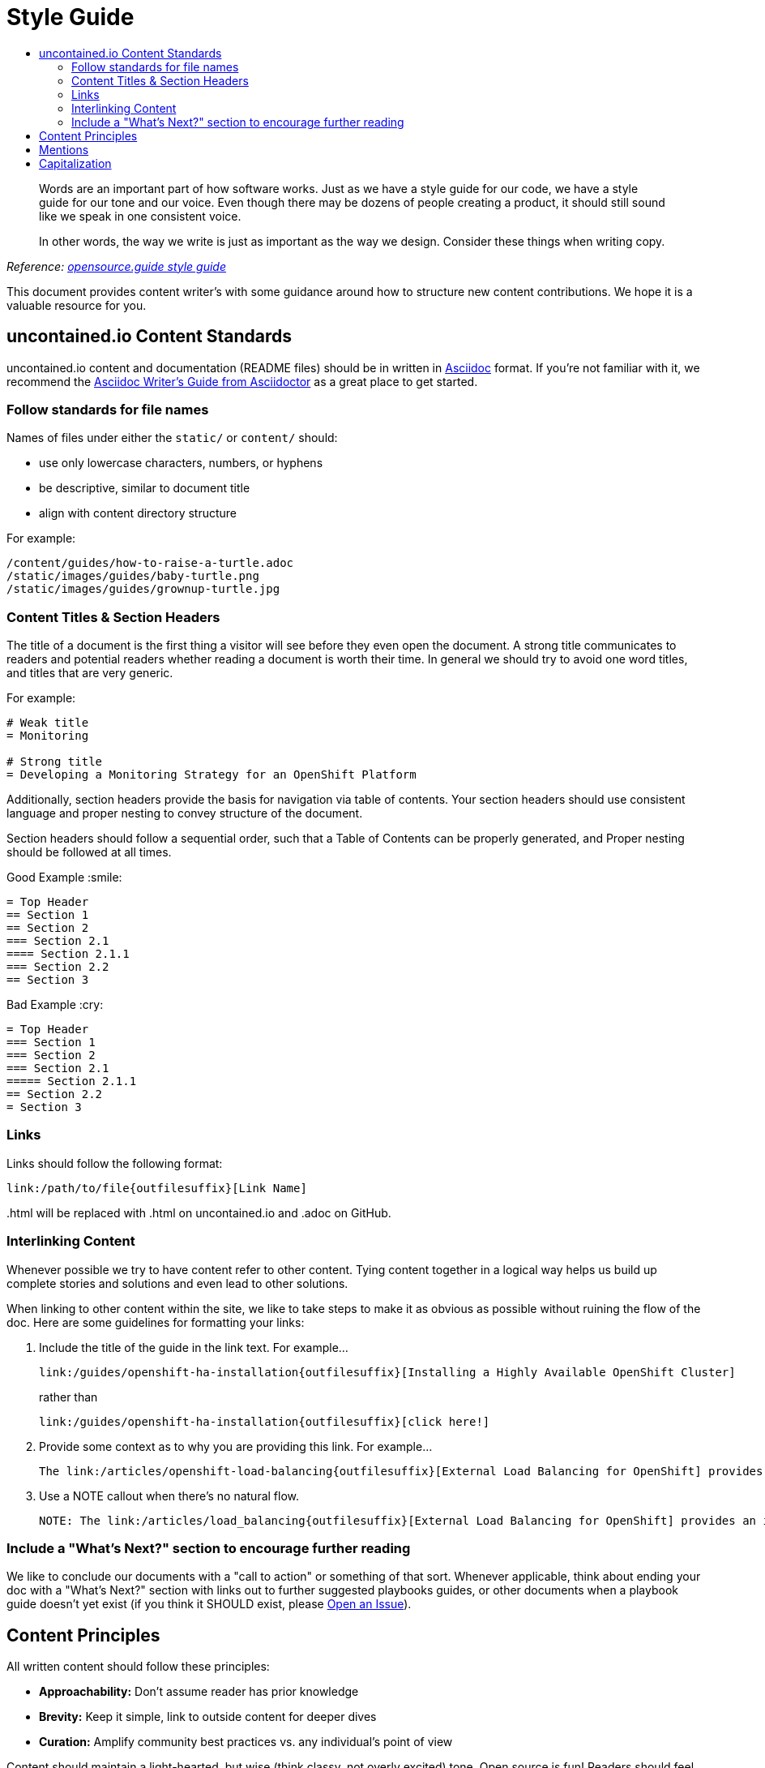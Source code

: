 = Style Guide
:toc: macro
:toc-title:

toc::[]

> Words are an important part of how software works. Just as we have a style guide for our code, we have a style guide for our tone and our voice. Even though there may be dozens of people creating a product, it should still sound like we speak in one consistent voice.
>
> In other words, the way we write is just as important as the way we design. Consider these things when writing copy.

_Reference: link:https://github.com/github/opensource.guide/blob/master/docs/styleguide.adoc[opensource.guide style guide]_

This document provides content writer's with some guidance around how to structure new content contributions. We hope it is a valuable resource for you.

== uncontained.io Content Standards

uncontained.io content and documentation (README files) should be in written in link:http://asciidoc.org/[Asciidoc] format. If you're not familiar with it, we recommend the link:https://asciidoctor.org/docs/asciidoc-writers-guide/[Asciidoc Writer's Guide from Asciidoctor] as a great place to get started.

=== Follow standards for file names

Names of files under either the `static/` or `content/` should:

- use only lowercase characters, numbers, or hyphens
- be descriptive, similar to document title
- align with content directory structure

For example:

[source,bash]
----
/content/guides/how-to-raise-a-turtle.adoc
/static/images/guides/baby-turtle.png
/static/images/guides/grownup-turtle.jpg
----

=== Content Titles & Section Headers

The title of a document is the first thing a visitor will see before they even open the document. A strong title communicates to readers and potential readers whether reading a document is worth their time. In general we should try to avoid one word titles, and titles that are very generic.

For example:

[source,asciidoc]
----
# Weak title
= Monitoring

# Strong title
= Developing a Monitoring Strategy for an OpenShift Platform
----

Additionally, section headers provide the basis for navigation via table of contents. Your section headers should use consistent language and proper nesting to convey structure of the document.

Section headers should follow a sequential order, such that a Table of Contents can be properly generated, and Proper nesting should be followed at all times.

.Good Example :smile:
----
= Top Header
== Section 1
== Section 2
=== Section 2.1
==== Section 2.1.1
=== Section 2.2
== Section 3
----

.Bad Example :cry:
----
= Top Header
=== Section 1
=== Section 2
=== Section 2.1
===== Section 2.1.1
== Section 2.2
= Section 3
----

=== Links

Links should follow the following format:
----
link:/path/to/file{outfilesuffix}[Link Name]
----
{outfilesuffix} will be replaced with .html on uncontained.io and .adoc on GitHub.

=== Interlinking Content

Whenever possible we try to have content refer to other content. Tying content together in a logical way helps us build up complete stories and solutions and even lead to other solutions.

When linking to other content within the site, we like to take steps to make it as obvious as possible without ruining the flow of the doc. Here are some guidelines for formatting your links:

1. Include the title of the guide in the link text. For example...
+
----
link:/guides/openshift-ha-installation{outfilesuffix}[Installing a Highly Available OpenShift Cluster]
----
+
rather than
+
----
link:/guides/openshift-ha-installation{outfilesuffix}[click here!]
----
+
2. Provide some context as to why you are providing this link. For example...
+
----
The link:/articles/openshift-load-balancing{outfilesuffix}[External Load Balancing for OpenShift] provides an introduction to the strategies that can be employed within OpenShift.
----
+
3. Use a NOTE callout when there's no natural flow.
+
----
NOTE: The link:/articles/load_balancing{outfilesuffix}[External Load Balancing for OpenShift] provides an introduction to the strategies that can be employed within OpenShift.
----

=== Include a "What's Next?" section to encourage further reading

We like to conclude our documents with a "call to action" or something of that sort. Whenever applicable, think about ending your doc with a "What's Next?" section with links out to further suggested playbooks guides, or other documents when a playbook guide doesn't yet exist (if you think it SHOULD exist, please link:https://github.com/rhtconsulting/openshift-playbooks/issues/new[Open an Issue]).

== Content Principles

All written content should follow these principles:

* **Approachability:** Don't assume reader has prior knowledge
* **Brevity:** Keep it simple, link to outside content for deeper dives
* **Curation:** Amplify community best practices vs. any individual's point of view

Content should maintain a light-hearted, but wise (think classy, not overly excited) tone. Open source is fun! Readers should feel inspired, not discouraged, by the tone of your writing, and they should trust you to help them along their journey.

Reference: link:https://github.com/github/opensource.guide/blob/master/docs/styleguide.adoc#content-principles[opensource.guide style guide]

== Mentions

When referring to people that use GitHub, use @mentions of their username instead of their full name.

- :smile: As @sabre1041 put it...
- :cry: As link:https://github.com/sabre1041[Andrew Block] put it...

When referring to a project on GitHub, link to the repository so others can dive deeper, if they choose.

- :smile: @JaredBurck took a similar approach to link:https://github.com/datproject/dat[Dat]...
- :cry: @JaredBurck took a similar approach to Dat...

Reference: link:https://github.com/github/opensource.guide/blob/master/docs/styleguide.adoc#mentions[opensource.guide style guide]

== Capitalization

The domain "uncontained.io" is not capitalized when referring to the "uncontained.io guides", except at the beginning of a sentence.

- :smile: Welcome to uncontained.io!
- :smile: The uncontained.io site is meant to...
- :cry: The goal of Uncontained.io is to...
- :cry: The mission of UnContained.io is to...

The word "guides" is not capitalized when referring to the "uncontained.io guides", just like saying "the guide" or "this guide".

- :smile: Welcome to uncontained.io guides!
- :smile: The guide is meant to..
- :cry: The goal of this Guide is to...

Reference: link:https://github.com/github/opensource.guide/blob/master/docs/styleguide.adoc#capitalization[opensource.guide style guide]
